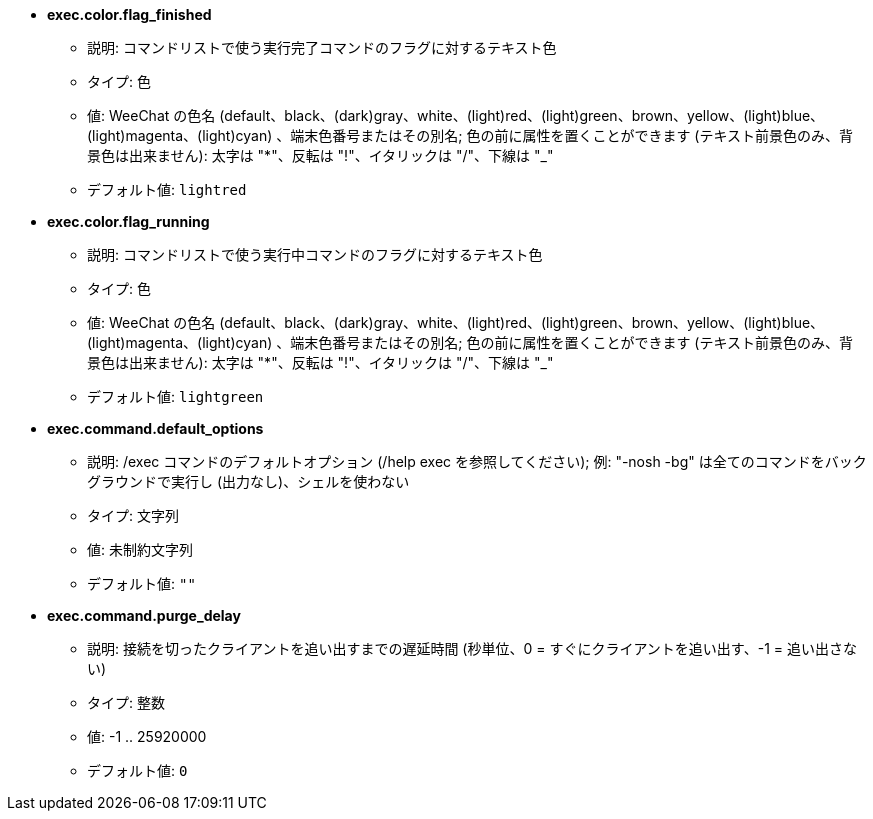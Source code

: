 //
// This file is auto-generated by script docgen.py.
// DO NOT EDIT BY HAND!
//
* [[option_exec.color.flag_finished]] *exec.color.flag_finished*
** 説明: pass:none[コマンドリストで使う実行完了コマンドのフラグに対するテキスト色]
** タイプ: 色
** 値: WeeChat の色名 (default、black、(dark)gray、white、(light)red、(light)green、brown、yellow、(light)blue、(light)magenta、(light)cyan) 、端末色番号またはその別名; 色の前に属性を置くことができます (テキスト前景色のみ、背景色は出来ません): 太字は "*"、反転は "!"、イタリックは "/"、下線は "_"
** デフォルト値: `+lightred+`

* [[option_exec.color.flag_running]] *exec.color.flag_running*
** 説明: pass:none[コマンドリストで使う実行中コマンドのフラグに対するテキスト色]
** タイプ: 色
** 値: WeeChat の色名 (default、black、(dark)gray、white、(light)red、(light)green、brown、yellow、(light)blue、(light)magenta、(light)cyan) 、端末色番号またはその別名; 色の前に属性を置くことができます (テキスト前景色のみ、背景色は出来ません): 太字は "*"、反転は "!"、イタリックは "/"、下線は "_"
** デフォルト値: `+lightgreen+`

* [[option_exec.command.default_options]] *exec.command.default_options*
** 説明: pass:none[/exec コマンドのデフォルトオプション (/help exec を参照してください); 例: "-nosh -bg" は全てのコマンドをバックグラウンドで実行し (出力なし)、シェルを使わない]
** タイプ: 文字列
** 値: 未制約文字列
** デフォルト値: `+""+`

* [[option_exec.command.purge_delay]] *exec.command.purge_delay*
** 説明: pass:none[接続を切ったクライアントを追い出すまでの遅延時間 (秒単位、0 = すぐにクライアントを追い出す、-1 = 追い出さない)]
** タイプ: 整数
** 値: -1 .. 25920000
** デフォルト値: `+0+`
